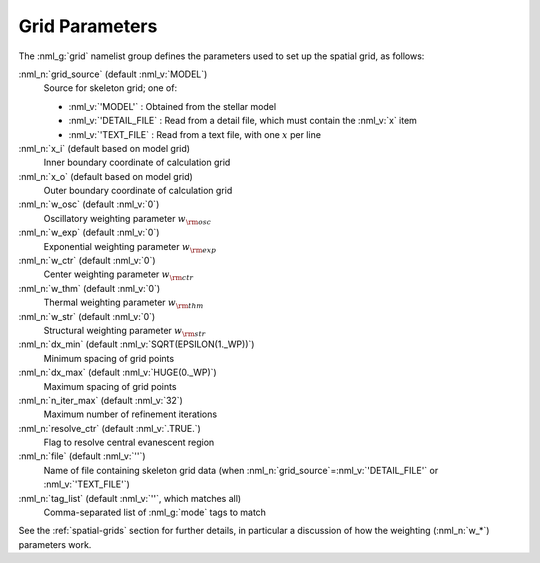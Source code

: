 .. _grid-params:

Grid Parameters
===============

The :nml_g:`grid` namelist group defines the parameters used to set up
the spatial grid, as follows:

:nml_n:`grid_source` (default :nml_v:`MODEL`)
  Source for skeleton grid; one of:

  - :nml_v:`'MODEL'` : Obtained from the stellar model
  - :nml_v:`'DETAIL_FILE` : Read from a detail file, which must contain
    the :nml_v:`x` item
  - :nml_v:`'TEXT_FILE` : Read from a text file, with one :math:`x` per line

:nml_n:`x_i` (default based on model grid)
  Inner boundary coordinate of calculation grid

:nml_n:`x_o` (default based on model grid)
  Outer boundary coordinate of calculation grid

:nml_n:`w_osc` (default :nml_v:`0`)
  Oscillatory weighting parameter :math:`w_{\rm osc}`

:nml_n:`w_exp` (default :nml_v:`0`)
  Exponential weighting parameter :math:`w_{\rm exp}`

:nml_n:`w_ctr` (default :nml_v:`0`)
  Center weighting parameter :math:`w_{\rm ctr}`

:nml_n:`w_thm` (default :nml_v:`0`)
  Thermal weighting parameter :math:`w_{\rm thm}`

:nml_n:`w_str` (default :nml_v:`0`)
  Structural weighting parameter :math:`w_{\rm str}`

:nml_n:`dx_min` (default :nml_v:`SQRT(EPSILON(1._WP))`)
  Minimum spacing of grid points
  
:nml_n:`dx_max` (default :nml_v:`HUGE(0._WP)`)
  Maximum spacing of grid points
  
:nml_n:`n_iter_max` (default :nml_v:`32`)
  Maximum number of refinement iterations

:nml_n:`resolve_ctr` (default :nml_v:`.TRUE.`)
  Flag to resolve central evanescent region

:nml_n:`file` (default :nml_v:`''`)
   Name of file containing skeleton grid data (when
   :nml_n:`grid_source`\ =\ :nml_v:`'DETAIL_FILE'` or
   :nml_v:`'TEXT_FILE'`)

:nml_n:`tag_list` (default :nml_v:`''`, which matches all)
   Comma-separated list of :nml_g:`mode` tags to match

See the :ref:`spatial-grids` section for further details, in
particular a discussion of how the weighting (:nml_n:`w_*`) parameters
work.
